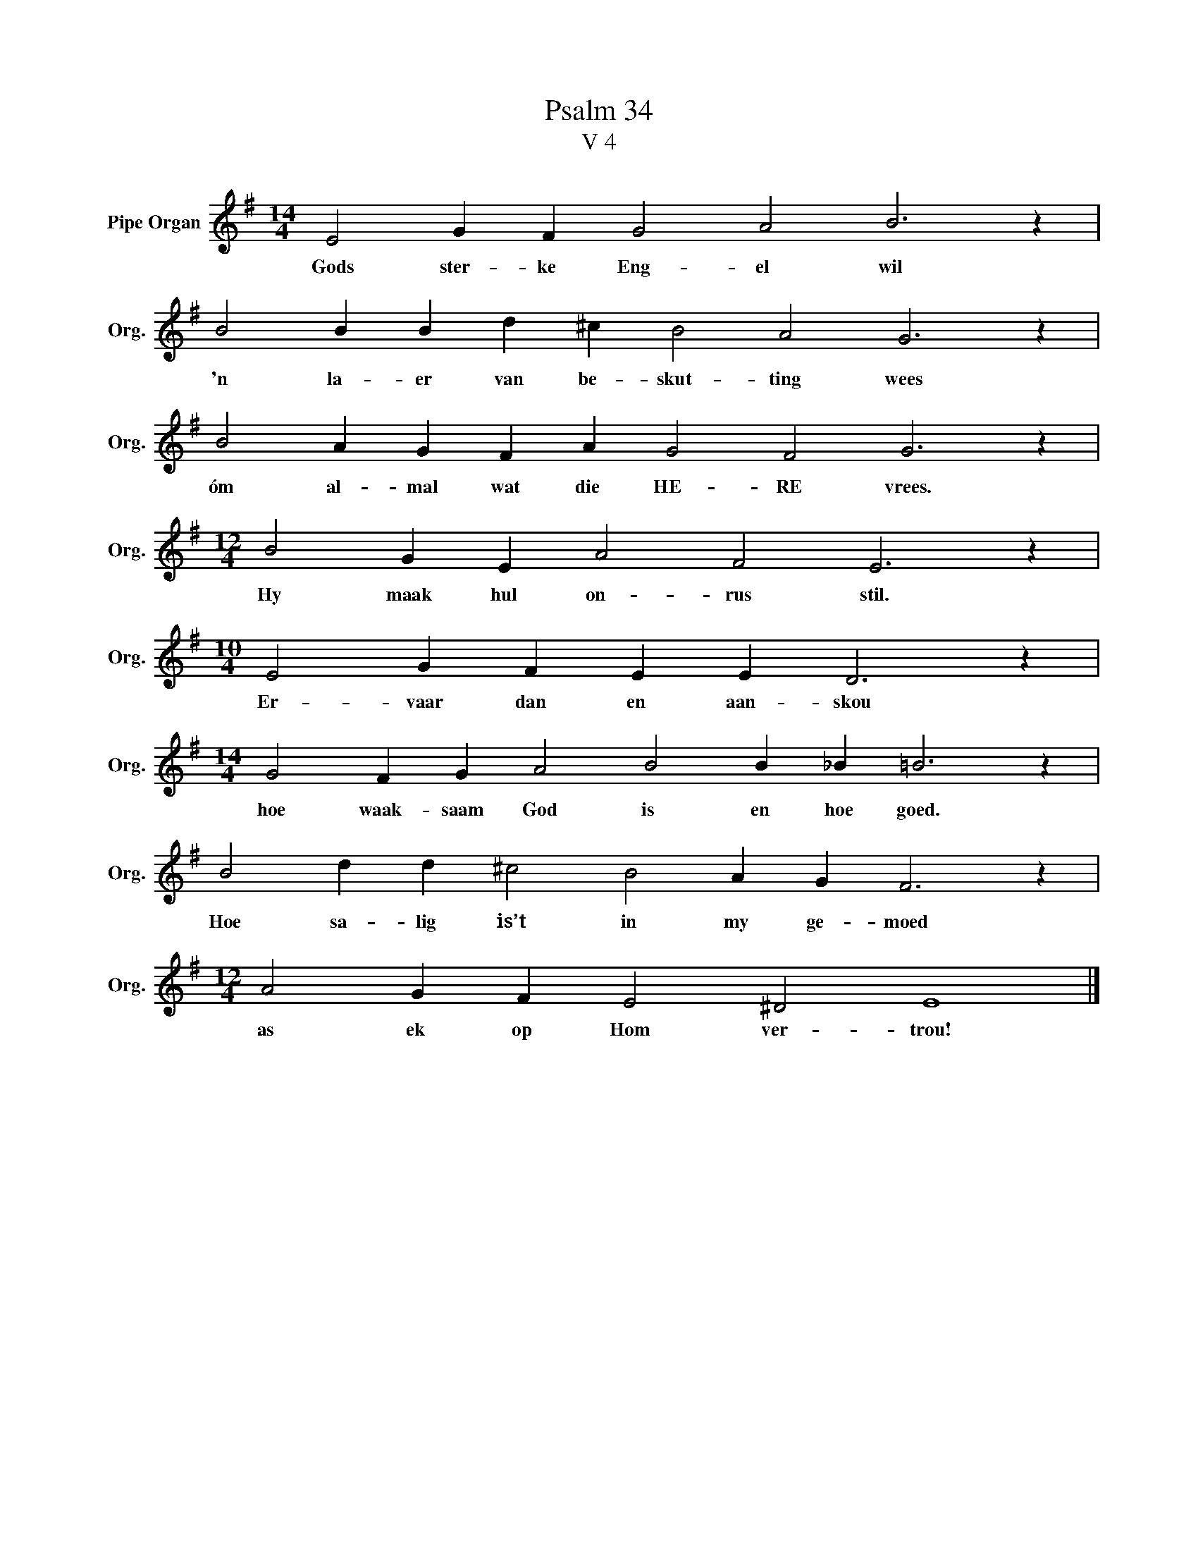X:1
T:Psalm 34
T:V 4
L:1/4
M:14/4
I:linebreak $
K:G
V:1 treble nm="Pipe Organ" snm="Org."
V:1
 E2 G F G2 A2 B3 z |$ B2 B B d ^c B2 A2 G3 z |$ B2 A G F A G2 F2 G3 z |$ %3
w: Gods ster- ke Eng- el wil|'n la- er van be- skut- ting wees|óm al- mal wat die HE- RE vrees.|
[M:12/4] B2 G E A2 F2 E3 z |$[M:10/4] E2 G F E E D3 z |$[M:14/4] G2 F G A2 B2 B _B =B3 z |$ %6
w: Hy maak hul on- rus stil.|Er- vaar dan en aan- skou|hoe waak- saam God is en hoe goed.|
 B2 d d ^c2 B2 A G F3 z |$[M:12/4] A2 G F E2 ^D2 E4 |] %8
w: Hoe sa- lig is’t in my ge- moed|as ek op Hom ver- trou!|

